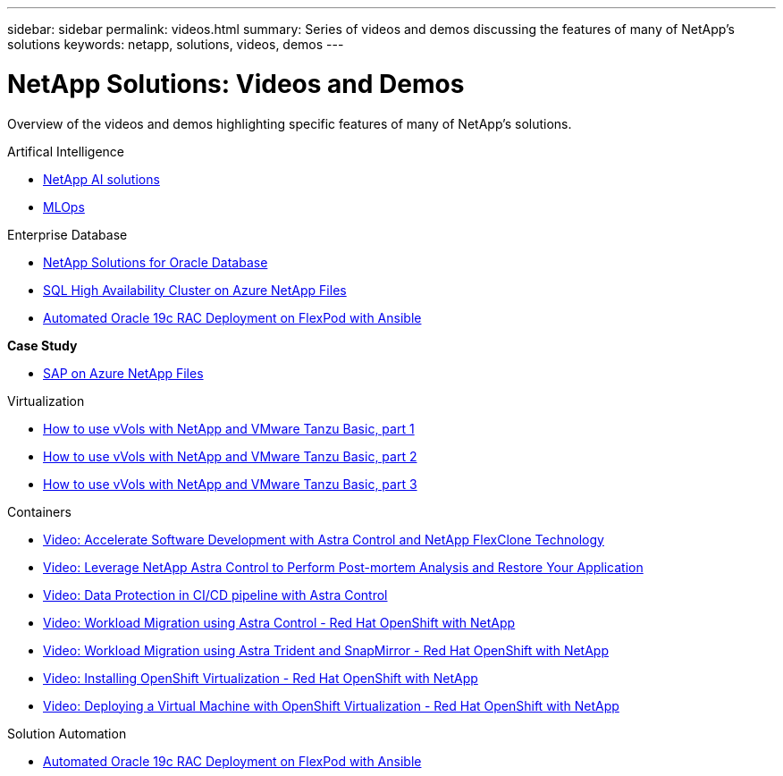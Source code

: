 ---
sidebar: sidebar
permalink: videos.html
summary: Series of videos and demos discussing the features of many of NetApp's solutions
keywords: netapp, solutions, videos, demos
---

= NetApp Solutions: Videos and Demos
:hardbreaks:
:nofooter:
:icons: font
:linkattrs:
:table-stripes: odd
:imagesdir: ./media/

[.lead]
Overview of the videos and demos highlighting specific features of many of NetApp's solutions.

[role="tabbed-block"]
====
.Artifical Intelligence
--
* link:https://www.youtube.com/playlist?list=PLdXI3bZJEw7nSrRhuolRPYqvSlGLuTOAO[NetApp AI solutions]

* link:https://www.youtube.com/playlist?list=PLdXI3bZJEw7n1sWK-QGq4QMI1VBJS-ZZW[MLOps]
--
.Enterprise Database
--
* link:https://tv.netapp.com/detail/video/6122307529001/netapp-solutions-for-oracle-databases%E2%80%8B[NetApp Solutions for Oracle Database]

* link:https://tv.netapp.com/detail/video/1670591628570468424/deploy-sql-server-always-on-failover-cluster-over-smb-with-azure-netapp-files[SQL High Availability Cluster on Azure NetApp Files]

* link:https://www.youtube.com/watch?v=VcQMJIRzhoY[Automated Oracle 19c RAC Deployment on FlexPod with Ansible]

*Case Study*

* link:https://customers.netapp.com/en/sap-azure-netapp-files-case-study[SAP on Azure NetApp Files]
--
//.Enterprise Hybrid Cloud
//--
.Virtualization
--
* link:https://www.youtube.com/watch?v=ZtbXeOJKhrc[How to use vVols with NetApp and VMware Tanzu Basic, part 1]
* link:https://www.youtube.com/watch?v=FVRKjWH7AoE[How to use vVols with NetApp and VMware Tanzu Basic, part 2]
* link:https://www.youtube.com/watch?v=Y-34SUtTTtU[How to use vVols with NetApp and VMware Tanzu Basic, part 3]
--
.Containers
--
* link:containers/rh-os-n_videos_astra_control_flexclone.html[Video: Accelerate Software Development with Astra Control and NetApp FlexClone Technology]

* link:containers/rh-os-n_videos_clone_for_postmortem_and_restore.html[Video: Leverage NetApp Astra Control to Perform Post-mortem Analysis and Restore Your Application]

* link:containers/rh-os-n_videos_data_protection_in_ci_cd_pipeline.html[Video: Data Protection in CI/CD pipeline with Astra Control]

* link:containers/rh-os-n_videos_workload_migration_acc.html[Video: Workload Migration using Astra Control - Red Hat OpenShift with NetApp]

* link:containers/rh-os-n_videos_workload_migration_manual.html[Video: Workload Migration using Astra Trident and SnapMirror - Red Hat OpenShift with NetApp]

* link:containers/rh-os-n_videos_openshift_virt_install.html[Video: Installing OpenShift Virtualization - Red Hat OpenShift with NetApp]

* link:containers/rh-os-n_videos_openshift_virt_vm_deploy.html[Video: Deploying a Virtual Machine with OpenShift Virtualization - Red Hat OpenShift with NetApp]
--
.Solution Automation
--
* link:https://www.youtube.com/watch?v=VcQMJIRzhoY[Automated Oracle 19c RAC Deployment on FlexPod with Ansible]
====
